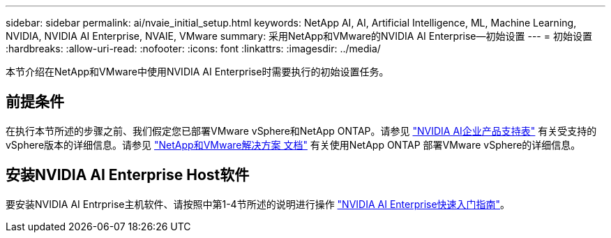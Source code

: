 ---
sidebar: sidebar 
permalink: ai/nvaie_initial_setup.html 
keywords: NetApp AI, AI, Artificial Intelligence, ML, Machine Learning, NVIDIA, NVIDIA AI Enterprise, NVAIE, VMware 
summary: 采用NetApp和VMware的NVIDIA AI Enterprise—初始设置 
---
= 初始设置
:hardbreaks:
:allow-uri-read: 
:nofooter: 
:icons: font
:linkattrs: 
:imagesdir: ../media/


[role="lead"]
本节介绍在NetApp和VMware中使用NVIDIA AI Enterprise时需要执行的初始设置任务。



== 前提条件

在执行本节所述的步骤之前、我们假定您已部署VMware vSphere和NetApp ONTAP。请参见 link:https://docs.nvidia.com/ai-enterprise/latest/product-support-matrix/index.html["NVIDIA AI企业产品支持表"] 有关受支持的vSphere版本的详细信息。请参见 link:../vmware/vmware-on-netapp.html["NetApp和VMware解决方案 文档"] 有关使用NetApp ONTAP 部署VMware vSphere的详细信息。



== 安装NVIDIA AI Enterprise Host软件

要安装NVIDIA AI Entrprise主机软件、请按照中第1-4节所述的说明进行操作 link:https://docs.nvidia.com/ai-enterprise/latest/quick-start-guide/index.html["NVIDIA AI Enterprise快速入门指南"]。
